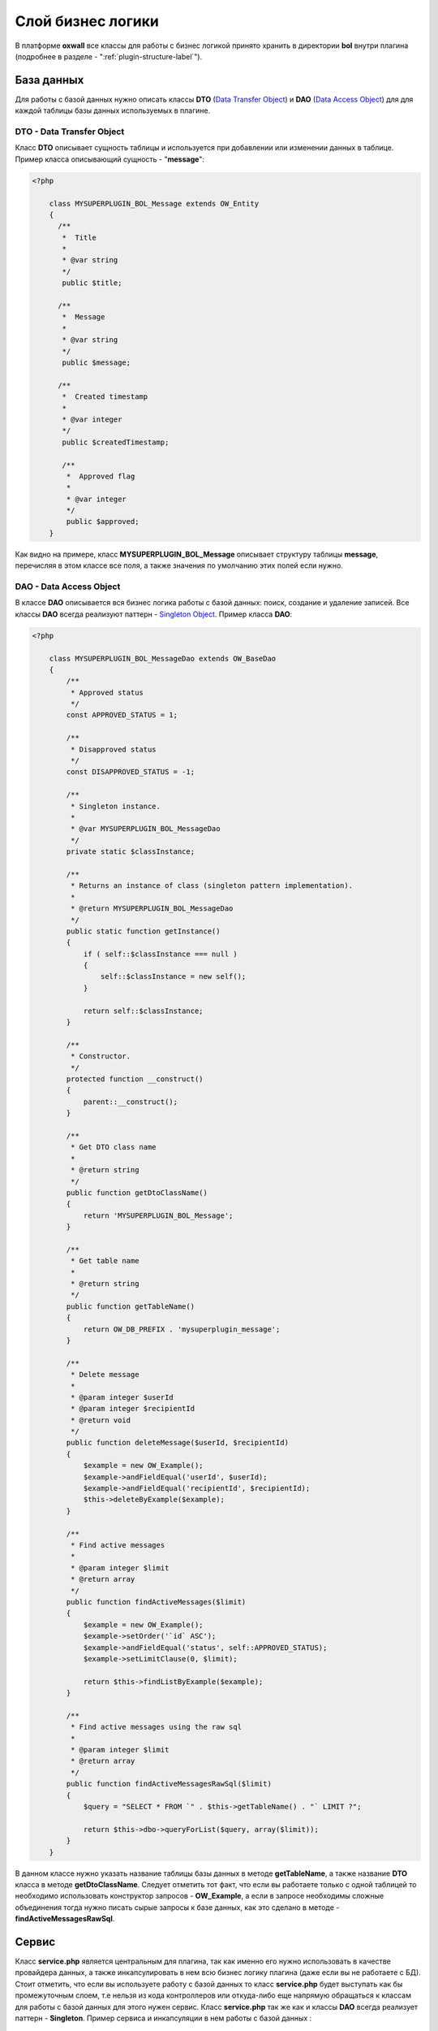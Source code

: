 .. _bol-label:

Слой бизнес логики
==================

В платформе **oxwall** все классы для работы с бизнес логикой принято хранить в директории **bol** внутри плагина (подробнее в разделе - ":ref:`plugin-structure-label`").


База данных
-----------

Для работы с базой данных нужно описать классы **DTO** (`Data Transfer Object <https://en.wikipedia.org/wiki/Data_transfer_object>`_) и **DAO** (`Data Access Object <https://en.wikipedia.org/wiki/Data_access_object>`_) для для каждой таблицы базы данных используемых в плагине.

DTO - Data Transfer Object
++++++++++++++++++++++++++

Класс **DTO** описывает сущность таблицы и используется при добавлении или изменении данных в таблице.
Пример класса описывающий сущность - "**message**":

.. code-block:: php

    <?php

        class MYSUPERPLUGIN_BOL_Message extends OW_Entity
        {
          /**
           *  Title
           *
           * @var string
           */
           public $title;

          /**
           *  Message
           *
           * @var string
           */
           public $message;

          /**
           *  Created timestamp
           *
           * @var integer
           */
           public $createdTimestamp;

           /**
            *  Approved flag
            *
            * @var integer
            */
            public $approved;
        }

Как видно на примере, класс **MYSUPERPLUGIN_BOL_Message** описывает структуру таблицы **message**,
перечисляя в этом классе все поля, а также значения по умолчанию этих полей если нужно.

DAO - Data Access Object
++++++++++++++++++++++++


В классе **DAO** описывается вся бизнес логика работы с базой данных: поиск, создание и удаление записей.
Все классы **DAO** всегда реализуют паттерн - `Singleton Object <https://en.wikipedia.org/wiki/Singleton_pattern>`_. Пример класса **DAO**:

.. code-block:: php

    <?php

        class MYSUPERPLUGIN_BOL_MessageDao extends OW_BaseDao
        {
            /**
             * Approved status
             */
            const APPROVED_STATUS = 1;

            /**
             * Disapproved status
             */
            const DISAPPROVED_STATUS = -1;

            /**
             * Singleton instance.
             *
             * @var MYSUPERPLUGIN_BOL_MessageDao
             */
            private static $classInstance;

            /**
             * Returns an instance of class (singleton pattern implementation).
             *
             * @return MYSUPERPLUGIN_BOL_MessageDao
             */
            public static function getInstance()
            {
                if ( self::$classInstance === null )
                {
                    self::$classInstance = new self();
                }

                return self::$classInstance;
            }

            /**
             * Constructor.
             */
            protected function __construct()
            {
                parent::__construct();
            }

            /**
             * Get DTO class name
             *
             * @return string
             */
            public function getDtoClassName()
            {
                return 'MYSUPERPLUGIN_BOL_Message';
            }

            /**
             * Get table name
             *
             * @return string
             */
            public function getTableName()
            {
                return OW_DB_PREFIX . 'mysuperplugin_message';
            }

            /**
             * Delete message
             *
             * @param integer $userId
             * @param integer $recipientId
             * @return void
             */
            public function deleteMessage($userId, $recipientId)
            {
                $example = new OW_Example();
                $example->andFieldEqual('userId', $userId);
                $example->andFieldEqual('recipientId', $recipientId);
                $this->deleteByExample($example);
            }

            /**
             * Find active messages
             *
             * @param integer $limit
             * @return array
             */
            public function findActiveMessages($limit)
            {
                $example = new OW_Example();
                $example->setOrder('`id` ASC');
                $example->andFieldEqual('status', self::APPROVED_STATUS);
                $example->setLimitClause(0, $limit);

                return $this->findListByExample($example);
            }

            /**
             * Find active messages using the raw sql
             *
             * @param integer $limit
             * @return array
             */
            public function findActiveMessagesRawSql($limit)
            {
                $query = "SELECT * FROM `" . $this->getTableName() . "` LIMIT ?";

                return $this->dbo->queryForList($query, array($limit));
            }
        }

В данном классе нужно указать название таблицы базы данных в методе **getTableName**, а также  название **DTO** класса в методе **getDtoClassName**.
Следует отметить тот факт, что  если вы работаете только с одной таблицей то необходимо использовать конструктор запросов - **OW_Example**,
а если в запросе необходимы сложные объединения тогда нужно писать сырые запросы к базе данных,
как это сделано в методе - **findActiveMessagesRawSql**.

Сервис
------

Класс **service.php** является центральным для плагина, так как именно его нужно использовать в качестве провайдера данных,
а также инкапсулировать в нем всю бизнес логику плагина (даже если вы не работаете с БД). Стоит отметить,
что если вы используете работу с базой данных то класс **service.php** будет выступать как бы промежуточным слоем,
т.е нельзя из кода контроллеров или откуда-либо еще напрямую обращаться к классам для работы с базой данных для этого нужен сервис.
Класс **service.php** так же как и  классы **DAO** всегда реализует паттерн - **Singleton**. Пример сервиса и инкапсуляции в нем работы с базой данных :

.. code-block:: php

    <?php

        class MYSUPERPLUGIN_BOL_Service
        {
            /**
             * Class instance
             *
             * @var MYSUPERPLUGIN_BOL_Service
             */
            private static $classInstance;

            /**
             * Message DAO
             *
             * @var MYSUPERPLUGIN_BOL_MessageDao
             */
            private $messageDao;

            /**
             * Class constructor
             */
            private function __construct()
            {
                $this->messageDao = MYSUPERPLUGIN_BOL_MessageDao::getInstance();
            }

            /**
             * Returns class instance
             *
             * @return MYSUPERPLUGIN_BOL_Service
             */
            public static function getInstance()
            {
                if ( self::$classInstance === null )
                {
                    self::$classInstance = new self();
                }

                return self::$classInstance;
            }

            /**
             * Add message
             *
             * @param MYSUPERPLUGIN_BOL_Message $messageDto
             * @return void
             */
            public function addMessage(MYSUPERPLUGIN_BOL_Message $messageDto)
            {
                $messageDto->createdTimestamp = time();
                $messageDto->approved = MYSUPERPLUGIN_BOL_MessageDao::APPROVED_STATUS;
                $this->messageDao->save($messageDto);
            }

            /**
             * Remove message
             *
             * @param integer $messageId
             * @return void
             */
            public function deleteMessage($messageId)
            {
                $this->messageDao->deleteById($messageId);
            }

            /**
             * Find active messages
             *
             * @param integer $limit
             * @return array
             */
            public function findActiveMessages($limit)
            {
                return $this->messageDao->findActiveMessages($limit);
            }

            // … etc
        }

**PS: По возможности нужно максимально выносить логику из контроллеров и компонентов в сервисы и делать эти методы готовыми к повторному использованию.**